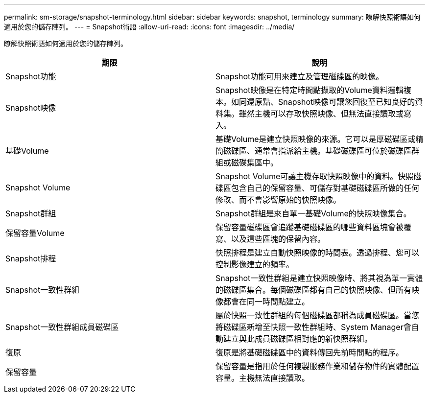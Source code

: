 ---
permalink: sm-storage/snapshot-terminology.html 
sidebar: sidebar 
keywords: snapshot, terminology 
summary: 瞭解快照術語如何適用於您的儲存陣列。 
---
= Snapshot術語
:allow-uri-read: 
:icons: font
:imagesdir: ../media/


[role="lead"]
瞭解快照術語如何適用於您的儲存陣列。

[cols="2*"]
|===
| 期限 | 說明 


 a| 
Snapshot功能
 a| 
Snapshot功能可用來建立及管理磁碟區的映像。



 a| 
Snapshot映像
 a| 
Snapshot映像是在特定時間點擷取的Volume資料邏輯複本。如同還原點、Snapshot映像可讓您回復至已知良好的資料集。雖然主機可以存取快照映像、但無法直接讀取或寫入。



 a| 
基礎Volume
 a| 
基礎Volume是建立快照映像的來源。它可以是厚磁碟區或精簡磁碟區、通常會指派給主機。基礎磁碟區可位於磁碟區群組或磁碟集區中。



 a| 
Snapshot Volume
 a| 
Snapshot Volume可讓主機存取快照映像中的資料。快照磁碟區包含自己的保留容量、可儲存對基礎磁碟區所做的任何修改、而不會影響原始的快照映像。



 a| 
Snapshot群組
 a| 
Snapshot群組是來自單一基礎Volume的快照映像集合。



 a| 
保留容量Volume
 a| 
保留容量磁碟區會追蹤基礎磁碟區的哪些資料區塊會被覆寫、以及這些區塊的保留內容。



 a| 
Snapshot排程
 a| 
快照排程是建立自動快照映像的時間表。透過排程、您可以控制影像建立的頻率。



 a| 
Snapshot一致性群組
 a| 
Snapshot一致性群組是建立快照映像時、將其視為單一實體的磁碟區集合。每個磁碟區都有自己的快照映像、但所有映像都會在同一時間點建立。



 a| 
Snapshot一致性群組成員磁碟區
 a| 
屬於快照一致性群組的每個磁碟區都稱為成員磁碟區。當您將磁碟區新增至快照一致性群組時、System Manager會自動建立與此成員磁碟區相對應的新快照群組。



 a| 
復原
 a| 
復原是將基礎磁碟區中的資料傳回先前時間點的程序。



 a| 
保留容量
 a| 
保留容量是指用於任何複製服務作業和儲存物件的實體配置容量。主機無法直接讀取。

|===
